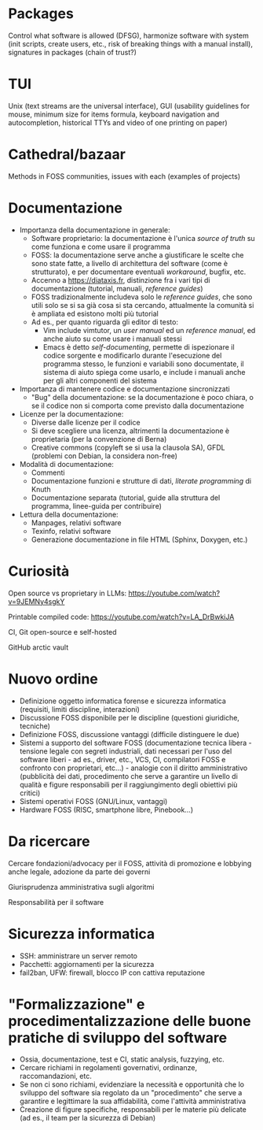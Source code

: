 * Packages

Control what software is allowed (DFSG), harmonize software with system (init scripts, create users, etc., risk of breaking things with a manual install), signatures in packages (chain of trust?)

* TUI

Unix (text streams are the universal interface), GUI (usability guidelines for mouse, minimum size for items formula, keyboard navigation and autocompletion, historical TTYs and video of one printing on paper)

* Cathedral/bazaar

Methods in FOSS communities, issues with each (examples of projects)

* Documentazione

- Importanza della documentazione in generale:
  - Software proprietario: la documentazione è l'unica /source of truth/ su come funziona e come usare il programma
  - FOSS: la documentazione serve anche a giustificare le scelte che sono state fatte, a livello di architettura del software (come è strutturato), e per documentare eventuali /workaround/, bugfix, etc.
  - Accenno a https://diataxis.fr, distinzione fra i vari tipi di documentazione (tutorial, manuali, /reference guides/)
  - FOSS tradizionalmente includeva solo le /reference guides/, che sono utili solo se si sa già cosa si sta cercando, attualmente la comunità si è ampliata ed esistono molti più tutorial
  - Ad es., per quanto riguarda gli editor di testo:
    - Vim include vimtutor, un /user manual/ ed un /reference manual/, ed anche aiuto su come usare i manuali stessi
    - Emacs è detto /self-documenting/, permette di ispezionare il codice sorgente e modificarlo durante l'esecuzione del programma stesso, le funzioni e variabili sono documentate, il sistema di aiuto spiega come usarlo, e include i manuali anche per gli altri componenti del sistema
- Importanza di mantenere codice e documentazione sincronizzati
  - "Bug" della documentazione: se la documentazione è poco chiara, o se il codice non si comporta come previsto dalla documentazione
- Licenze per la documentazione:
  - Diverse dalle licenze per il codice
  - Si deve scegliere una licenza, altrimenti la documentazione è proprietaria (per la convenzione di Berna)
  - Creative commons (copyleft se si usa la clausola SA), GFDL (problemi con Debian, la considera non-free)
- Modalità di documentazione:
  - Commenti
  - Documentazione funzioni e strutture di dati, /literate programming/ di Knuth
  - Documentazione separata (tutorial, guide alla struttura del programma, linee-guida per contribuire)
- Lettura della documentazione:
  - Manpages, relativi software
  - Texinfo, relativi software
  - Generazione documentazione in file HTML (Sphinx, Doxygen, etc.)

* Curiosità

Open source vs proprietary in LLMs: https://youtube.com/watch?v=9JEMNy4sgkY

Printable compiled code: https://youtube.com/watch?v=LA_DrBwkiJA

CI, Git open-source e self-hosted

GitHub arctic vault

* Nuovo ordine

- Definizione oggetto informatica forense e sicurezza informatica (requisiti, limiti discipline, interazioni)
- Discussione FOSS disponibile per le discipline (questioni giuridiche, tecniche)
- Definizione FOSS, discussione vantaggi (difficile distinguere le due)
- Sistemi a supporto del software FOSS (documentazione tecnica libera - tensione legale con segreti industriali, dati necessari per l'uso del software liberi - ad es., driver, etc., VCS, CI, compilatori FOSS e confronto con proprietari, etc...) - analogie con il diritto amministrativo (pubblicità dei dati, procedimento che serve a garantire un livello di qualità e figure responsabili per il raggiungimento degli obiettivi più critici)
- Sistemi operativi FOSS (GNU/Linux, vantaggi)
- Hardware FOSS (RISC, smartphone libre, Pinebook...)

* Da ricercare

Cercare fondazioni/advocacy per il FOSS, attività di promozione e lobbying anche legale, adozione da parte dei governi

Giurisprudenza amministrativa sugli algoritmi

Responsabilità per il software

* Sicurezza informatica

- SSH: amministrare un server remoto
- Pacchetti: aggiornamenti per la sicurezza
- fail2ban, UFW: firewall, blocco IP con cattiva reputazione

* "Formalizzazione" e procedimentalizzazione delle buone pratiche di sviluppo del software

- Ossia, documentazione, test e CI, static analysis, fuzzying, etc.
- Cercare richiami in regolamenti governativi, ordinanze, raccomandazioni, etc.
- Se non ci sono richiami, evidenziare la necessità e opportunità che lo sviluppo del software sia regolato da un "procedimento" che serve a garantire e legittimare la sua affidabilità, come l'attività amministrativa
- Creazione di figure specifiche, responsabili per le materie più delicate (ad es., il team per la sicurezza di Debian)
